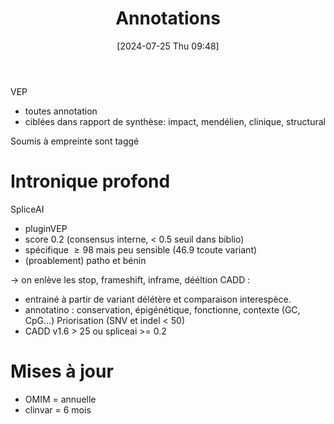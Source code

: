 #+title:      Annotations
#+date:       [2024-07-25 Thu 09:48]
#+filetags:   :auragen:pipeline:
#+identifier: 20240725T094853

VEP
- toutes annotation
- ciblées dans rapport de synthèse: impact, mendélien, clinique, structural

Soumis à empreinte sont taggé

* Intronique profond
SpliceAI
- pluginVEP
- score 0.2 (consensus interne, < 0.5 seuil dans biblio)
- spécifique $\ge 98$ mais peu sensible (46.9 tcoute variant)
- (proablement) patho et bénin
-> on enlève les stop, frameshift, inframe, dééltion
CADD :
- entrainé à partir de variant délétère et comparaison interespèce.
- annotatino : conservation, épigénétique, fonctionne, contexte (GC, CpG...) Priorisation (SNV et indel < 50)
- CADD v1.6 > 25 ou spliceai >= 0.2

* Mises à jour
- OMIM = annuelle
- clinvar = 6 mois
